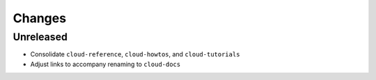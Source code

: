 =======
Changes
=======


Unreleased
==========

- Consolidate ``cloud-reference``, ``cloud-howtos``, and ``cloud-tutorials``
- Adjust links to accompany renaming to ``cloud-docs``
